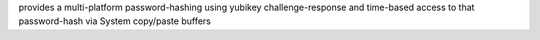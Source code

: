 provides a multi-platform password-hashing using yubikey challenge-response
and time-based access to that password-hash via System copy/paste buffers

